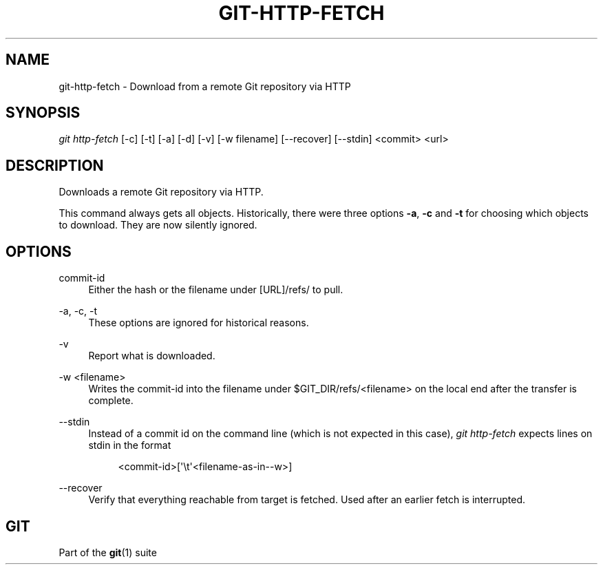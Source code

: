 '\" t
.\"     Title: git-http-fetch
.\"    Author: [FIXME: author] [see http://docbook.sf.net/el/author]
.\" Generator: DocBook XSL Stylesheets v1.79.1 <http://docbook.sf.net/>
.\"      Date: 04/25/2019
.\"    Manual: Git Manual
.\"    Source: Git 2.21.0.777.g83232e3864
.\"  Language: English
.\"
.TH "GIT\-HTTP\-FETCH" "1" "04/25/2019" "Git 2\&.21\&.0\&.777\&.g83232e" "Git Manual"
.\" -----------------------------------------------------------------
.\" * Define some portability stuff
.\" -----------------------------------------------------------------
.\" ~~~~~~~~~~~~~~~~~~~~~~~~~~~~~~~~~~~~~~~~~~~~~~~~~~~~~~~~~~~~~~~~~
.\" http://bugs.debian.org/507673
.\" http://lists.gnu.org/archive/html/groff/2009-02/msg00013.html
.\" ~~~~~~~~~~~~~~~~~~~~~~~~~~~~~~~~~~~~~~~~~~~~~~~~~~~~~~~~~~~~~~~~~
.ie \n(.g .ds Aq \(aq
.el       .ds Aq '
.\" -----------------------------------------------------------------
.\" * set default formatting
.\" -----------------------------------------------------------------
.\" disable hyphenation
.nh
.\" disable justification (adjust text to left margin only)
.ad l
.\" -----------------------------------------------------------------
.\" * MAIN CONTENT STARTS HERE *
.\" -----------------------------------------------------------------
.SH "NAME"
git-http-fetch \- Download from a remote Git repository via HTTP
.SH "SYNOPSIS"
.sp
.nf
\fIgit http\-fetch\fR [\-c] [\-t] [\-a] [\-d] [\-v] [\-w filename] [\-\-recover] [\-\-stdin] <commit> <url>
.fi
.sp
.SH "DESCRIPTION"
.sp
Downloads a remote Git repository via HTTP\&.
.sp
This command always gets all objects\&. Historically, there were three options \fB\-a\fR, \fB\-c\fR and \fB\-t\fR for choosing which objects to download\&. They are now silently ignored\&.
.SH "OPTIONS"
.PP
commit\-id
.RS 4
Either the hash or the filename under [URL]/refs/ to pull\&.
.RE
.PP
\-a, \-c, \-t
.RS 4
These options are ignored for historical reasons\&.
.RE
.PP
\-v
.RS 4
Report what is downloaded\&.
.RE
.PP
\-w <filename>
.RS 4
Writes the commit\-id into the filename under $GIT_DIR/refs/<filename> on the local end after the transfer is complete\&.
.RE
.PP
\-\-stdin
.RS 4
Instead of a commit id on the command line (which is not expected in this case),
\fIgit http\-fetch\fR
expects lines on stdin in the format
.sp
.if n \{\
.RS 4
.\}
.nf
<commit\-id>[\(aq\et\(aq<filename\-as\-in\-\-w>]
.fi
.if n \{\
.RE
.\}
.RE
.PP
\-\-recover
.RS 4
Verify that everything reachable from target is fetched\&. Used after an earlier fetch is interrupted\&.
.RE
.SH "GIT"
.sp
Part of the \fBgit\fR(1) suite
